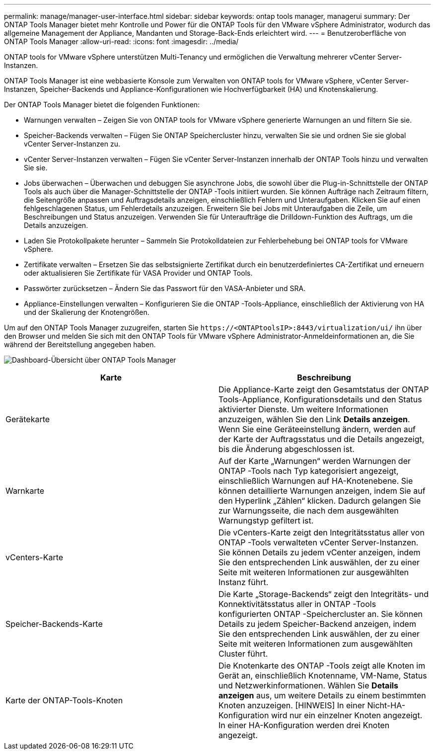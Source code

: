 ---
permalink: manage/manager-user-interface.html 
sidebar: sidebar 
keywords: ontap tools manager, managerui 
summary: Der ONTAP Tools Manager bietet mehr Kontrolle und Power für die ONTAP Tools für den VMware vSphere Administrator, wodurch das allgemeine Management der Appliance, Mandanten und Storage-Back-Ends erleichtert wird. 
---
= Benutzeroberfläche von ONTAP Tools Manager
:allow-uri-read: 
:icons: font
:imagesdir: ../media/


[role="lead"]
ONTAP tools for VMware vSphere unterstützen Multi-Tenancy und ermöglichen die Verwaltung mehrerer vCenter Server-Instanzen.

ONTAP Tools Manager ist eine webbasierte Konsole zum Verwalten von ONTAP tools for VMware vSphere, vCenter Server-Instanzen, Speicher-Backends und Appliance-Konfigurationen wie Hochverfügbarkeit (HA) und Knotenskalierung.

Der ONTAP Tools Manager bietet die folgenden Funktionen:

* Warnungen verwalten – Zeigen Sie von ONTAP tools for VMware vSphere generierte Warnungen an und filtern Sie sie.
* Speicher-Backends verwalten – Fügen Sie ONTAP Speichercluster hinzu, verwalten Sie sie und ordnen Sie sie global vCenter Server-Instanzen zu.
* vCenter Server-Instanzen verwalten – Fügen Sie vCenter Server-Instanzen innerhalb der ONTAP Tools hinzu und verwalten Sie sie.
* Jobs überwachen – Überwachen und debuggen Sie asynchrone Jobs, die sowohl über die Plug-in-Schnittstelle der ONTAP Tools als auch über die Manager-Schnittstelle der ONTAP -Tools initiiert wurden.  Sie können Aufträge nach Zeitraum filtern, die Seitengröße anpassen und Auftragsdetails anzeigen, einschließlich Fehlern und Unteraufgaben.  Klicken Sie auf einen fehlgeschlagenen Status, um Fehlerdetails anzuzeigen.  Erweitern Sie bei Jobs mit Unteraufgaben die Zeile, um Beschreibungen und Status anzuzeigen.  Verwenden Sie für Unteraufträge die Drilldown-Funktion des Auftrags, um die Details anzuzeigen.
* Laden Sie Protokollpakete herunter – Sammeln Sie Protokolldateien zur Fehlerbehebung bei ONTAP tools for VMware vSphere.
* Zertifikate verwalten – Ersetzen Sie das selbstsignierte Zertifikat durch ein benutzerdefiniertes CA-Zertifikat und erneuern oder aktualisieren Sie Zertifikate für VASA Provider und ONTAP Tools.
* Passwörter zurücksetzen – Ändern Sie das Passwort für den VASA-Anbieter und SRA.
* Appliance-Einstellungen verwalten – Konfigurieren Sie die ONTAP -Tools-Appliance, einschließlich der Aktivierung von HA und der Skalierung der Knotengrößen.


Um auf den ONTAP Tools Manager zuzugreifen, starten Sie `\https://<ONTAPtoolsIP>:8443/virtualization/ui/` ihn über den Browser und melden Sie sich mit den ONTAP Tools für VMware vSphere Administrator-Anmeldeinformationen an, die Sie während der Bereitstellung angegeben haben.

image:../media/ontap-tools-manager-overview.png["Dashboard-Übersicht über ONTAP Tools Manager"]

|===
| *Karte* | *Beschreibung* 


| Gerätekarte | Die Appliance-Karte zeigt den Gesamtstatus der ONTAP Tools-Appliance, Konfigurationsdetails und den Status aktivierter Dienste.  Um weitere Informationen anzuzeigen, wählen Sie den Link *Details anzeigen*.  Wenn Sie eine Geräteeinstellung ändern, werden auf der Karte der Auftragsstatus und die Details angezeigt, bis die Änderung abgeschlossen ist. 


| Warnkarte | Auf der Karte „Warnungen“ werden Warnungen der ONTAP -Tools nach Typ kategorisiert angezeigt, einschließlich Warnungen auf HA-Knotenebene.  Sie können detaillierte Warnungen anzeigen, indem Sie auf den Hyperlink „Zählen“ klicken. Dadurch gelangen Sie zur Warnungsseite, die nach dem ausgewählten Warnungstyp gefiltert ist. 


| vCenters-Karte | Die vCenters-Karte zeigt den Integritätsstatus aller von ONTAP -Tools verwalteten vCenter Server-Instanzen.  Sie können Details zu jedem vCenter anzeigen, indem Sie den entsprechenden Link auswählen, der zu einer Seite mit weiteren Informationen zur ausgewählten Instanz führt. 


| Speicher-Backends-Karte | Die Karte „Storage-Backends“ zeigt den Integritäts- und Konnektivitätsstatus aller in ONTAP -Tools konfigurierten ONTAP -Speichercluster an.  Sie können Details zu jedem Speicher-Backend anzeigen, indem Sie den entsprechenden Link auswählen, der zu einer Seite mit weiteren Informationen zum ausgewählten Cluster führt. 


| Karte der ONTAP-Tools-Knoten | Die Knotenkarte des ONTAP -Tools zeigt alle Knoten im Gerät an, einschließlich Knotenname, VM-Name, Status und Netzwerkinformationen.  Wählen Sie *Details anzeigen* aus, um weitere Details zu einem bestimmten Knoten anzuzeigen.  [HINWEIS] In einer Nicht-HA-Konfiguration wird nur ein einzelner Knoten angezeigt.  In einer HA-Konfiguration werden drei Knoten angezeigt. 
|===